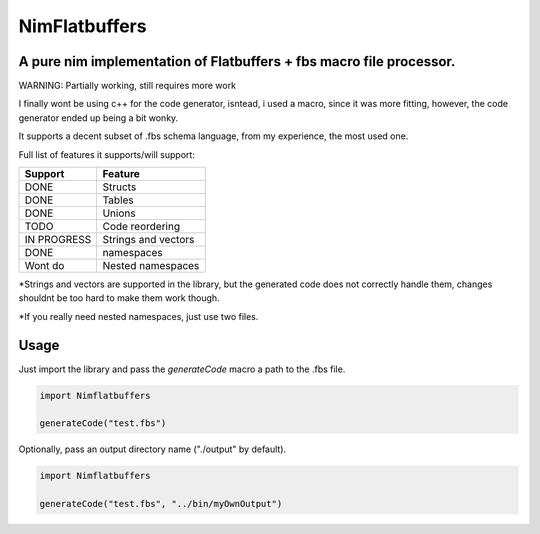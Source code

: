 ==============
NimFlatbuffers
==============
A pure nim implementation of Flatbuffers + fbs macro file processor.
--------------------------------------------------------------------

WARNING: Partially working, still requires more work

I finally wont be using c++ for the code generator, isntead, i used a macro, since it was more fitting, however, the code generator ended up being a bit wonky.

It supports a decent subset of .fbs schema language, from my experience, the most used one.

Full list of features it supports/will support:

============       ===================
Support                  Feature
============       ===================
DONE               Structs
DONE               Tables
DONE               Unions
TODO               Code reordering
IN PROGRESS        Strings and vectors
DONE               namespaces
Wont do            Nested namespaces
============       ===================


\*Strings and vectors are supported in the library, but the generated code does not correctly handle them, changes shouldnt be too hard to make them work though.

\*If you really need nested namespaces, just use two files.


Usage
-----

Just import the library and pass the `generateCode` macro a path to the .fbs file.

.. code:: nim

   import Nimflatbuffers
   
   generateCode("test.fbs")


Optionally, pass an output directory name ("./output" by default).

.. code:: nim

   import Nimflatbuffers
   
   generateCode("test.fbs", "../bin/myOwnOutput")
   

